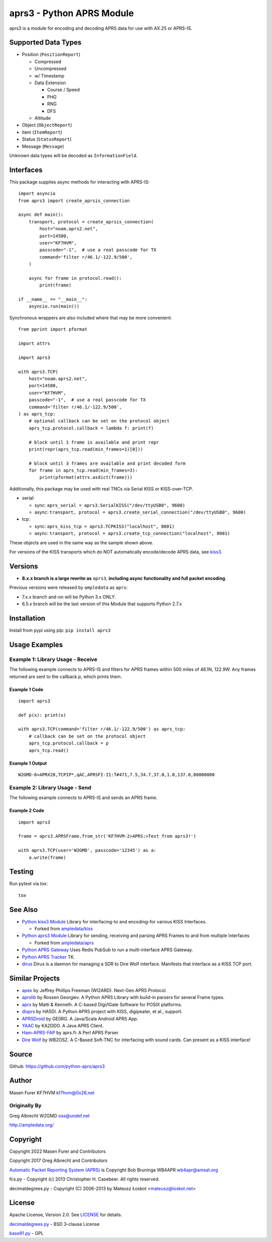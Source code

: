 aprs3 - Python APRS Module
**************************

.. image:: https://github.com/python-aprs/aprs3/actions/workflows/pytest.yml/badge.svg
    :target: https://github.com/python-aprs/aprs3/actions

aprs3 is a module for encoding and decoding APRS data for use with AX.25 or APRS-IS.

Supported Data Types
====================

* Position (``PositionReport``)

  * Compressed
  * Uncompressed
  * w/ Timestamp
  * Data Extension
  
    * Course / Speed
    * PHG
    * RNG
    * DFS
    
  * Altitude
  
* Object (``ObjectReport``)
* Item (``ItemReport``)
* Status (``StatusReport``)
* Message (``Message``)

Unknown data types will be decoded as ``InformationField``.

Interfaces
==========

This package supplies async methods for interacting with APRS-IS::

    import asyncio
    from aprs3 import create_aprsis_connection

    async def main():
        transport, protocol = create_aprsis_connection(
            host="noam.aprs2.net",
            port=14580,
            user="KF7HVM",
            passcode="-1",  # use a real passcode for TX
            command='filter r/46.1/-122.9/500',
        )

        async for frame in protocol.read():
            print(frame)

    if __name__ == "__main__":
        asyncio.run(main())

Synchronous wrappers are also included where that may be more convenient::

    from pprint import pformat

    import attrs

    import aprs3

    with aprs3.TCP(
        host="noam.aprs2.net",
        port=14580,
        user="KF7HVM",
        passcode="-1",  # use a real passcode for TX
        command='filter r/46.1/-122.9/500',
    ) as aprs_tcp:
        # optional callback can be set on the protocol object
        aprs_tcp.protocol.callback = lambda f: print(f)

        # block until 1 frame is available and print repr
        print(repr(aprs_tcp.read(min_frames=1)[0]))

        # block until 3 frames are available and print decoded form
        for frame in aprs_tcp.read(min_frames=3):
            print(pformat(attrs.asdict(frame)))

Additionally, this package may be used with real TNCs via Serial KISS or KISS-over-TCP.

* serial:

  * sync: ``aprs_serial = aprs3.SerialKISS("/dev/ttyUSB0", 9600)``
  * async: ``transport, protocol = aprs3.create_serial_connection("/dev/ttyUSB0", 9600)``
  
* tcp:

  * sync: ``aprs_kiss_tcp = aprs3.TCPKISS("localhost", 8001)``
  * async: ``transport, protocol = aprs3.create_tcp_connection("localhost", 8001)``

These objects are used in the same way as the sample shown above.

For versions of the KISS transports which do NOT automatically encode/decode APRS data,
see `kiss3 <https://github.com/python-aprs/kiss3>`_.

Versions
========

- **8.x.x branch is a large rewrite as** ``aprs3``, **including async functionality and full packet encoding**.

Previous versions were released by ``ampledata`` as ``aprs``:

- 7.x.x branch and-on will be Python 3.x ONLY.

- 6.5.x branch will be the last version of this Module that supports Python 2.7.x


Installation
============
Install from pypi using pip: ``pip install aprs3``


Usage Examples
==============

Example 1: Library Usage - Receive
----------------------------------

The following example connects to APRS-IS and filters for APRS
frames within 500 miles of 46.1N, 122.9W. Any frames returned are
sent to the callback *p*, which prints them.

Example 1 Code
^^^^^^^^^^^^^^
::


    import aprs3

    def p(x): print(x)

    with aprs3.TCP(command='filter r/46.1/-122.9/500') as aprs_tcp:
        # callback can be set on the protocol object
        aprs_tcp.protocol.callback = p
        aprs_tcp.read()

Example 1 Output
^^^^^^^^^^^^^^^^
::

    W2GMD-6>APRX28,TCPIP*,qAC,APRSFI-I1:T#471,7.5,34.7,37.0,1.0,137.0,00000000

Example 2: Library Usage - Send
----------------------------------

The following example connects to APRS-IS and sends an APRS frame.

Example 2 Code
^^^^^^^^^^^^^^
::

    import aprs3

    frame = aprs3.APRSFrame.from_str('KF7HVM-2>APRS:>Test from aprs3!')

    with aprs3.TCP(user='W2GMD', passcode='12345') as a:
        a.write(frame)

Testing
=======
Run pytest via tox::

    tox


See Also
========

* `Python kiss3 Module <https://github.com/python-aprs/kiss3>`_ Library for interfacing-to and encoding-for various KISS Interfaces.

  * Forked from `ampledata/kiss <https://github.com/ampledata/kiss>`_
  
* `Python aprs3 Module <https://github.com/python-aprs/aprs3>`_ Library for sending, receiving and parsing APRS Frames to and from multiple Interfaces

  * Forked from `ampledata/aprs <https://github.com/ampledata/aprs>`_
  
* `Python APRS Gateway <https://github.com/ampledata/aprsgate>`_ Uses Redis PubSub to run a multi-interface APRS Gateway.
* `Python APRS Tracker <https://github.com/ampledata/aprstracker>`_ TK.
* `dirus <https://github.com/ampledata/dirus>`_ Dirus is a daemon for managing a SDR to Dire Wolf interface. Manifests that interface as a KISS TCP port.


Similar Projects
================

* `apex <https://github.com/Syncleus/apex>`_ by Jeffrey Phillips Freeman (WI2ARD). Next-Gen APRS Protocol.
* `aprslib <https://github.com/rossengeorgiev/aprs-python>`_ by Rossen Georgiev. A Python APRS Library with build-in parsers for several Frame types.
* `aprx <http://thelifeofkenneth.com/aprx/>`_ by Matti & Kenneth. A C-based Digi/IGate Software for POSIX platforms.
* `dixprs <https://sites.google.com/site/dixprs/>`_ by HA5DI. A Python APRS project with KISS, digipeater, et al., support.
* `APRSDroid <http://aprsdroid.org/>`_ by GE0RG. A Java/Scala Android APRS App.
* `YAAC <http://www.ka2ddo.org/ka2ddo/YAAC.html>`_ by KA2DDO. A Java APRS Client.
* `Ham-APRS-FAP <http://search.cpan.org/dist/Ham-APRS-FAP/>`_ by aprs.fi: A Perl APRS Parser.
* `Dire Wolf <https://github.com/wb2osz/direwolf>`_ by WB2OSZ. A C-Based Soft-TNC for interfacing with sound cards. Can present as a KISS interface!


Source
======
Github: https://github.com/python-aprs/aprs3

Author
======
Masen Furer KF7HVM kf7hvm@0x26.net

Originally By
-------------
Greg Albrecht W2GMD oss@undef.net

http://ampledata.org/

Copyright
=========
Copyright 2022 Masen Furer and Contributors

Copyright 2017 Greg Albrecht and Contributors

`Automatic Packet Reporting System (APRS) <http://www.aprs.org/>`_ is Copyright Bob Bruninga WB4APR wb4apr@amsat.org

fcs.py - Copyright (c) 2013 Christopher H. Casebeer. All rights reserved.

decimaldegrees.py - Copyright (C) 2006-2013 by Mateusz Łoskot <mateusz@loskot.net>


License
=======
Apache License, Version 2.0. See `LICENSE <./LICENSE>`_ for details.

`decimaldegrees.py <./aprs3/decimaldegrees.py>`_ - BSD 3-clause License

`base91.py <./aprs3/base91.py>`_ - GPL
